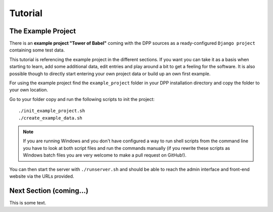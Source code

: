 .. _tutorial:

========
Tutorial
========

The Example Project
===================

There is an **example project "Tower of Babel"** coming with the DPP sources as a ready-configured ``Django project``
containing some test data.

This tutorial is referencing the example project in the different sections. If you want you can take it 
as a basis when starting to learn, add some additional data, edit entries and play around a bit to 
get a feeling for the software. It is also possible though to directly start
entering your own project data or build up an own first example.

For using the example project find the ``example_project`` folder in your DPP installation directory and copy
the folder to your own location.

Go to your folder copy and run the following scripts to init the project::

	./init_example_project.sh
	./create_example_data.sh

.. note:: If you are running Windows and you don't have configured a way to run shell scripts from the 
          command line you have to look at both script files and run the commands manually (if you 
          rewrite these scripts as Windows batch files you are very welcome to make a pull request on
          GitHub!).

You can then start the server with ``./runserver.sh`` and should be able to reach the admin interface
and front-end website via the URLs provided.

.. image:: images/screenshots/v06/example_project_dashboard.png

Next Section (coming...)
========================

This is some text. 